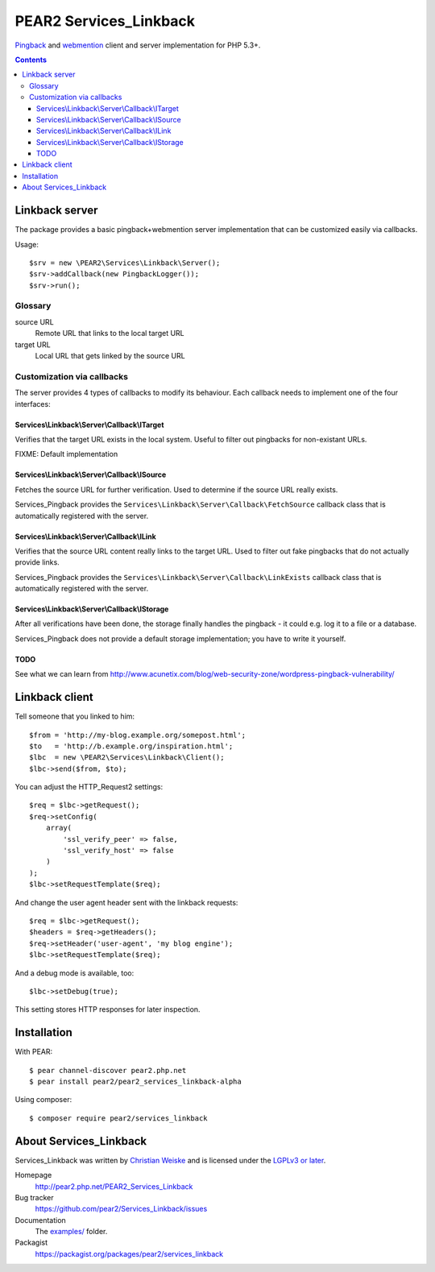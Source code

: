 ***********************
PEAR2 Services_Linkback
***********************

Pingback__ and webmention__ client and server implementation for PHP 5.3+.

__ http://hixie.ch/specs/pingback/pingback
__ http://webmention.net/

.. contents::

===============
Linkback server
===============
The package provides a basic pingback+webmention server implementation that can be
customized easily via callbacks.

Usage::

    $srv = new \PEAR2\Services\Linkback\Server();
    $srv->addCallback(new PingbackLogger());
    $srv->run();

Glossary
========

source URL
  Remote URL that links to the local target URL
target URL
  Local URL that gets linked by the source URL


Customization via callbacks
===========================
The server provides 4 types of callbacks to modify its behaviour.
Each callback needs to implement one of the four interfaces:


Services\\Linkback\\Server\\Callback\\ITarget
---------------------------------------------
Verifies that the target URL exists in the local system.
Useful to filter out pingbacks for non-existant URLs.

FIXME: Default implementation


Services\\Linkback\\Server\\Callback\\ISource
---------------------------------------------
Fetches the source URL for further verification.
Used to determine if the source URL really exists.

Services_Pingback provides the ``Services\Linkback\Server\Callback\FetchSource``
callback class that is automatically registered with the server.


Services\\Linkback\\Server\\Callback\\ILink
-------------------------------------------
Verifies that the source URL content really links to the target URL.
Used to filter out fake pingbacks that do not actually provide links.

Services_Pingback provides the ``Services\Linkback\Server\Callback\LinkExists``
callback class that is automatically registered with the server.


Services\\Linkback\\Server\\Callback\\IStorage
----------------------------------------------
After all verifications have been done, the storage finally handles
the pingback - it could e.g. log it to a file or a database.

Services_Pingback does not provide a default storage implementation; you have
to write it yourself.



TODO
----
See what we can learn from
http://www.acunetix.com/blog/web-security-zone/wordpress-pingback-vulnerability/


===============
Linkback client
===============
Tell someone that you linked to him::

    $from = 'http://my-blog.example.org/somepost.html';
    $to   = 'http://b.example.org/inspiration.html';
    $lbc  = new \PEAR2\Services\Linkback\Client();
    $lbc->send($from, $to);


You can adjust the HTTP_Request2 settings::

    $req = $lbc->getRequest();
    $req->setConfig(
        array(
            'ssl_verify_peer' => false,
            'ssl_verify_host' => false
        )
    );
    $lbc->setRequestTemplate($req);

And change the user agent header sent with the linkback requests::

    $req = $lbc->getRequest();
    $headers = $req->getHeaders();
    $req->setHeader('user-agent', 'my blog engine');
    $lbc->setRequestTemplate($req);

And a debug mode is available, too::

    $lbc->setDebug(true);

This setting stores HTTP responses for later inspection.


============
Installation
============
With PEAR::

    $ pear channel-discover pear2.php.net
    $ pear install pear2/pear2_services_linkback-alpha

Using composer::

    $ composer require pear2/services_linkback


=======================
About Services_Linkback
=======================
Services_Linkback was written by `Christian Weiske <http://cweiske.de/>`_
and is licensed under the
`LGPLv3 or later <https://www.gnu.org/licenses/lgpl-3.0.html>`_.


Homepage
  http://pear2.php.net/PEAR2_Services_Linkback
Bug tracker
  https://github.com/pear2/Services_Linkback/issues
Documentation
  The `examples/`__ folder.
Packagist
  https://packagist.org/packages/pear2/services_linkback

__ https://github.com/pear2/Services_Linkback/tree/master/examples
